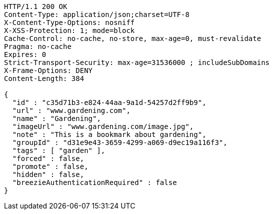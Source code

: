 [source,http,options="nowrap"]
----
HTTP/1.1 200 OK
Content-Type: application/json;charset=UTF-8
X-Content-Type-Options: nosniff
X-XSS-Protection: 1; mode=block
Cache-Control: no-cache, no-store, max-age=0, must-revalidate
Pragma: no-cache
Expires: 0
Strict-Transport-Security: max-age=31536000 ; includeSubDomains
X-Frame-Options: DENY
Content-Length: 384

{
  "id" : "c35d71b3-e824-44aa-9a1d-54257d2ff9b9",
  "url" : "www.gardening.com",
  "name" : "Gardening",
  "imageUrl" : "www.gardening.com/image.jpg",
  "note" : "This is a bookmark about gardening",
  "groupId" : "d31e9e43-3659-4299-a069-d9ec19a116f3",
  "tags" : [ "garden" ],
  "forced" : false,
  "promote" : false,
  "hidden" : false,
  "breezieAuthenticationRequired" : false
}
----